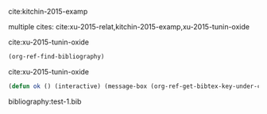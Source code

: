 cite:kitchin-2015-examp

multiple cites: cite:xu-2015-relat,kitchin-2015-examp,xu-2015-tunin-oxide

 cite:xu-2015-tunin-oxide

#+BEGIN_SRC emacs-lisp
(org-ref-find-bibliography)
#+END_SRC

#+RESULTS:
| test-1.bib |

cite:xu-2015-tunin-oxide

#+BEGIN_SRC emacs-lisp
(defun ok () (interactive) (message-box (org-ref-get-bibtex-key-under-cursor)))
#+END_SRC

bibliography:test-1.bib

